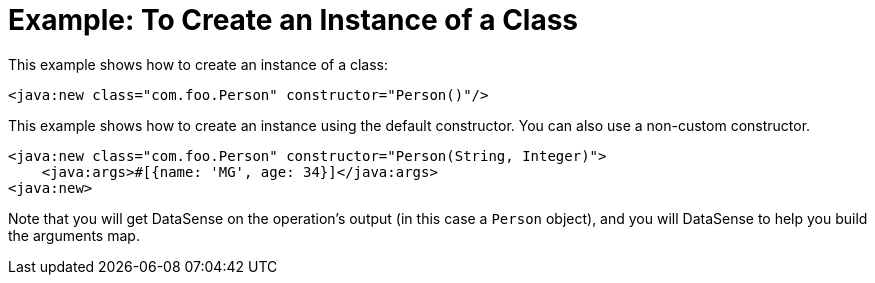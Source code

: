 = Example: To Create an Instance of a Class
:keywords: Java, create instance
:toc:
:toc-title:

toc::[]

This example shows how to create an instance of a class:

[source, xml, linenums]
----
<java:new class="com.foo.Person" constructor="Person()"/>
----

This example shows how to create an instance using the default constructor. You can also use a non-custom constructor.
[source, xml, linenums]
----
<java:new class="com.foo.Person" constructor="Person(String, Integer)">
    <java:args>#[{name: 'MG', age: 34}]</java:args>
<java:new>
----

//TODO: IT MIGHT HELP TO SHOW DATASENSE HERE OR LINK OUT A DATASENSE SECTION
Note that you will get DataSense on the operation's output (in this case a `Person` object), and you will DataSense to help you build the arguments map.
